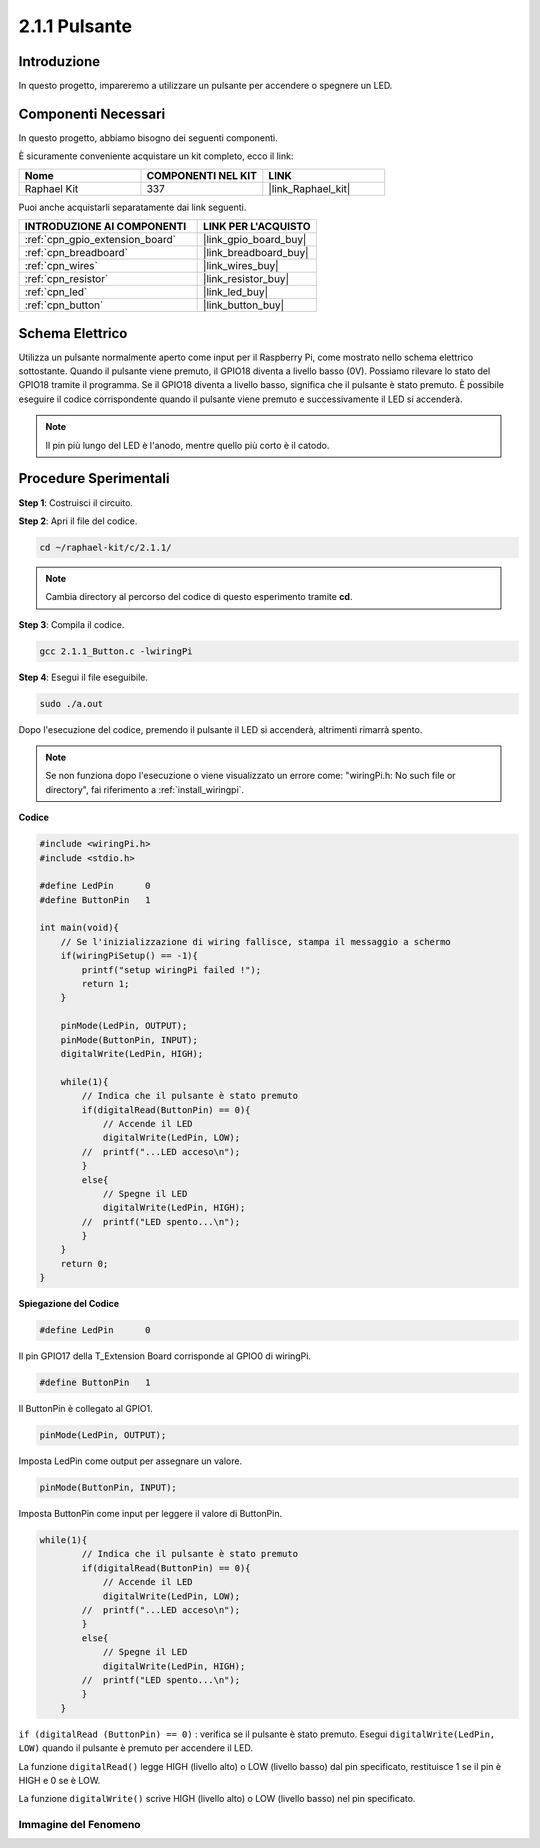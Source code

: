 .. nota::

    Ciao, benvenuto nella community di SunFounder Raspberry Pi & Arduino & ESP32 su Facebook! Approfondisci le tue conoscenze su Raspberry Pi, Arduino ed ESP32 insieme ad altri appassionati.

    **Perché unirti a noi?**

    - **Supporto Esperto**: Risolvi problemi post-vendita e sfide tecniche con l'aiuto della nostra comunità e del nostro team.
    - **Impara e Condividi**: Scambia suggerimenti e tutorial per migliorare le tue competenze.
    - **Anteprime Esclusive**: Ottieni accesso anticipato a nuovi annunci di prodotti e anteprime.
    - **Sconti Speciali**: Approfitta di sconti esclusivi sui nostri prodotti più recenti.
    - **Promozioni Festive e Giveaway**: Partecipa a concorsi e promozioni festive.

    👉 Pronto a esplorare e creare con noi? Clicca su [|link_sf_facebook|] e unisciti subito!

.. _2.1.1_c:

2.1.1 Pulsante
====================

Introduzione
---------------

In questo progetto, impareremo a utilizzare un pulsante per accendere o spegnere 
un LED.

Componenti Necessari
--------------------------------

In questo progetto, abbiamo bisogno dei seguenti componenti.

.. image:: ../img/list_2.1.1_Button.png

È sicuramente conveniente acquistare un kit completo, ecco il link: 

.. list-table::
    :widths: 20 20 20
    :header-rows: 1

    *   - Nome	
        - COMPONENTI NEL KIT
        - LINK
    *   - Raphael Kit
        - 337
        - |link_Raphael_kit|

Puoi anche acquistarli separatamente dai link seguenti.

.. list-table::
    :widths: 30 20
    :header-rows: 1

    *   - INTRODUZIONE AI COMPONENTI
        - LINK PER L'ACQUISTO

    *   - :ref:`cpn_gpio_extension_board`
        - |link_gpio_board_buy|
    *   - :ref:`cpn_breadboard`
        - |link_breadboard_buy|
    *   - :ref:`cpn_wires`
        - |link_wires_buy|
    *   - :ref:`cpn_resistor`
        - |link_resistor_buy|
    *   - :ref:`cpn_led`
        - |link_led_buy|
    *   - :ref:`cpn_button`
        - |link_button_buy|

Schema Elettrico
---------------------

Utilizza un pulsante normalmente aperto come input per il Raspberry Pi, come 
mostrato nello schema elettrico sottostante. Quando il pulsante viene premuto, 
il GPIO18 diventa a livello basso (0V). Possiamo rilevare lo stato del GPIO18 
tramite il programma. Se il GPIO18 diventa a livello basso, significa che il 
pulsante è stato premuto. È possibile eseguire il codice corrispondente quando 
il pulsante viene premuto e successivamente il LED si accenderà.

.. note::
    Il pin più lungo del LED è l'anodo, mentre quello più corto è il catodo.

.. image:: ../img/image302.png


.. image:: ../img/image303.png


Procedure Sperimentali
---------------------------

**Step 1**: Costruisci il circuito.

.. image:: ../img/image152.png

**Step 2**: Apri il file del codice.

.. raw:: html

   <run></run>

.. code-block::

    cd ~/raphael-kit/c/2.1.1/

.. note::
    Cambia directory al percorso del codice di questo esperimento tramite **cd**.

**Step 3**: Compila il codice.

.. raw:: html

   <run></run>

.. code-block::

    gcc 2.1.1_Button.c -lwiringPi

**Step 4**: Esegui il file eseguibile.

.. raw:: html

   <run></run>

.. code-block::

    sudo ./a.out

Dopo l'esecuzione del codice, premendo il pulsante il LED si accenderà, altrimenti rimarrà spento.

.. note::

    Se non funziona dopo l'esecuzione o viene visualizzato un errore come: \"wiringPi.h: No such file or directory\", fai riferimento a :ref:`install_wiringpi`.

**Codice**

.. code-block:: c

    #include <wiringPi.h>
    #include <stdio.h>

    #define LedPin      0
    #define ButtonPin   1

    int main(void){
        // Se l'inizializzazione di wiring fallisce, stampa il messaggio a schermo
        if(wiringPiSetup() == -1){
            printf("setup wiringPi failed !");
            return 1;
        }
        
        pinMode(LedPin, OUTPUT);
        pinMode(ButtonPin, INPUT);
        digitalWrite(LedPin, HIGH);
        
        while(1){
            // Indica che il pulsante è stato premuto
            if(digitalRead(ButtonPin) == 0){
                // Accende il LED
                digitalWrite(LedPin, LOW);
            //  printf("...LED acceso\n");
            }
            else{
                // Spegne il LED
                digitalWrite(LedPin, HIGH);
            //  printf("LED spento...\n");
            }
        }
        return 0;
    }

**Spiegazione del Codice**

.. code-block:: c

    #define LedPin      0

Il pin GPIO17 della T_Extension Board corrisponde al GPIO0 di wiringPi.

.. code-block:: c

    #define ButtonPin   1

Il ButtonPin è collegato al GPIO1.

.. code-block:: c

    pinMode(LedPin, OUTPUT);

Imposta LedPin come output per assegnare un valore.

.. code-block:: c

    pinMode(ButtonPin, INPUT);

Imposta ButtonPin come input per leggere il valore di ButtonPin.

.. code-block:: C

    while(1){
            // Indica che il pulsante è stato premuto
            if(digitalRead(ButtonPin) == 0){
                // Accende il LED
                digitalWrite(LedPin, LOW);
            //  printf("...LED acceso\n");
            }
            else{
                // Spegne il LED
                digitalWrite(LedPin, HIGH);
            //  printf("LED spento...\n");
            }
        }


``if (digitalRead (ButtonPin) == 0)`` : verifica se il pulsante è stato premuto. 
Esegui ``digitalWrite(LedPin, LOW)`` quando il pulsante è premuto per accendere il LED.

La funzione ``digitalRead()`` legge HIGH (livello alto) o LOW (livello basso) dal 
pin specificato, restituisce 1 se il pin è HIGH e 0 se è LOW.

La funzione ``digitalWrite()`` scrive HIGH (livello alto) o LOW (livello basso) nel 
pin specificato.

Immagine del Fenomeno
^^^^^^^^^^^^^^^^^^^^^^

.. image:: ../img/image153.jpeg


